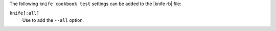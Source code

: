 .. The contents of this file are included in multiple topics.
.. This file describes a command or a sub-command for Knife.
.. This file should not be changed in a way that hinders its ability to appear in multiple documentation sets.


The following ``knife cookbook test`` settings can be added to the |knife rb| file:

``knife[:all]``
   Use to add the ``--all`` option.

